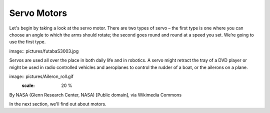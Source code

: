 ************************
Servo Motors
************************
Let's begin by taking a look at the servo motor. There are two types of
servo – the first type is one where you can choose an angle to which the arms should
rotate; the second goes round and round at a speed you set. We’re going to use
the first type.

image:: pictures/futabaS3003.jpg


Servos are used all over the place in both daily life and in robotics. A servo
might retract the tray of a DVD player or might be used in radio controlled
vehicles and aeroplanes to control the rudder of a boat, or the ailerons on a
plane.

image:: pictures/Aileron_roll.gif
  :scale: 20 %
  
By NASA (Glenn Research Center, NASA) [Public domain], via Wikimedia Commons



In the next section, we'll find out about motors.
